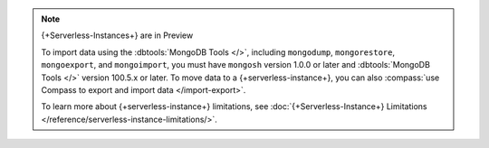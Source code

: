 
.. note:: {+Serverless-Instances+} are in Preview

   To import data using the :dbtools:`MongoDB Tools </>`, including 
   ``mongodump``, ``mongorestore``, ``mongoexport``, and 
   ``mongoimport``, you must have ``mongosh`` version 1.0.0 or later 
   and :dbtools:`MongoDB Tools </>` version 100.5.x or later. To move 
   data to a {+serverless-instance+}, you can also 
   :compass:`use Compass to 
   export and import data </import-export>`.
   
   To learn more about {+serverless-instance+} limitations, see
   :doc:`{+Serverless-Instance+} Limitations 
   </reference/serverless-instance-limitations/>`.
